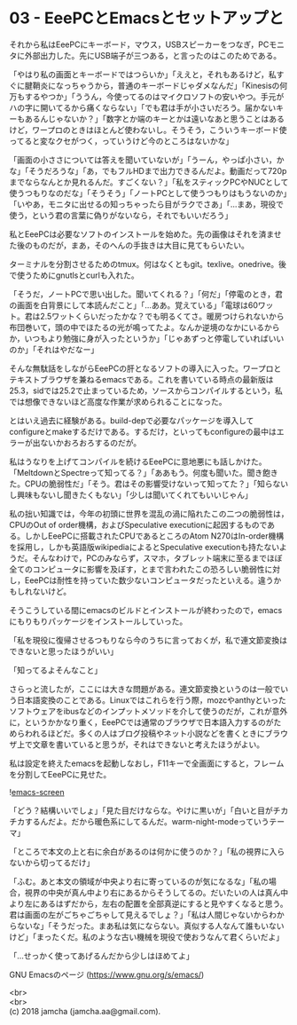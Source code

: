 #+OPTIONS: toc:nil
#+OPTIONS: \n:t

* 03 - EeePCとEmacsとセットアップと

  それから私はEeePCにキーボード，マウス，USBスピーカーをつなぎ，PCモニタに外部出力した。先にUSB端子が三つある，と言ったのはこのためである。

  「やはり私の画面とキーボードではつらいか」「ええと，それもあるけど，私すぐに腱鞘炎になっちゃうから，普通のキーボードじゃダメなんだ」「Kinesisの何万もするやつか」「ううん，今使ってるのはマイクロソフトの安いやつ。手元がハの字に開いてるから痛くならない」「でも君は手が小さいだろう。届かないキーもあるんじゃないか？」「数字とか端のキーとかは遠いなあと思うことはあるけど，ワープロのときはほとんど使わないし。そうそう，こういうキーボード使ってると変なクセがつく，っていうけど今のところはないかな」

  「画面の小ささについては答えを聞いていないが」「うーん，やっぱ小さい，かな」「そうだろうな」「あ，でもフルHDまで出力できるんだよ。動画だって720pまでならなんとか見れるんだ。すごくない？」「私をスティックPCやNUCとして使うつもりなのだな」「そうそう」「ノートPCとして使うつもりはもうないのか」「いやあ，モニタに出せるの知っちゃったら目がラクでさあ」「…まあ，現役で使う，という君の言葉に偽りがないなら，それでもいいだろう」

  私とEeePCは必要なソフトのインストールを始めた。先の画像はそれを済ませた後のものだが，まあ，そのへんの手抜きは大目に見てもらいたい。

  ターミナルを分割させるためのtmux。何はなくともgit。texlive。onedrive。後で使うためにgnutlsとcurlも入れた。

  「そうだ，ノートPCで思い出した。聞いてくれる？」「何だ」「停電のとき，君の画面を白背景にして本読んだこと」「…ああ。覚えている」「電球は60ワット。君は2.5ワットくらいだったかな？でも明るくてさ。暖房つけられないから布団巻いて，頭の中でほたるの光が鳴ってたよ。なんか逆境のなかにいるからか，いつもより勉強に身が入ったというか」「じゃあずっと停電していればいいのか」「それはやだなー」

  そんな無駄話をしながらEeePCの肝となるソフトの導入に入った。ワープロとテキストブラウザを兼ねるemacsである。これを書いている時点の最新版は25.3，sidでは25.2で止まっているため，ソースからコンパイルするという，私では想像できないほど高度な作業が求められることになった。

  とはいえ過去に経験がある。build-depで必要なパッケージを導入してconfigureとmakeするだけである。するだけ，といってもconfigureの最中はエラーが出ないかおろおろするのだが。

  私はうなりを上げてコンパイルを続けるEeePCに意地悪にも話しかけた。「MeltdownとSpectreって知ってる？」「ああもう。何度も聞いた。聞き飽きた。CPUの脆弱性だ」「そう。君はその影響受けないって知ってた？」「知らないし興味もないし聞きたくもない」「少しは聞いてくれてもいいじゃん」

  私の拙い知識では，今年の初頭に世界を混乱の渦に陥れたこの二つの脆弱性は，CPUのOut of order機構，およびSpeculative executionに起因するものである。しかしEeePCに搭載されたCPUであるところのAtom N270はIn-order機構を採用し，しかも英語版wikipediaによるとSpeculative executionも持たないようだ。そんなわけで，PCのみならず，スマホ，タブレット端末に至るまでほぼ全てのコンピュータに影響を及ぼす，とまで言われたこの恐ろしい脆弱性に対し，EeePCは耐性を持っていた数少ないコンピュータだったといえる。違うかもしれないけど。

  そうこうしている間にemacsのビルドとインストールが終わったので，emacsにもりもりパッケージをインストールしていった。

  「私を現役に復帰させるつもりなら今のうちに言っておくが，私で連文節変換はできないと思ったほうがいい」

  「知ってるよそんなこと」

  さらっと流したが，ここには大きな問題がある。連文節変換というのは一般でいう日本語変換のことである。Linuxではこれらを行う際，mozcやanthyといったソフトウェアをibusなどのインプットメソッドを介して使うのだが，これが意外に，というかかなり重く，EeePCでは通常のブラウザで日本語入力するのがためらわれるほどだ。多くの人はブログ投稿やネット小説などを書くときにブラウザ上で文章を書いていると思うが，それはできないと考えたほうがよい。

  私は設定を終えたemacsを起動しなおし，F11キーで全画面にすると，フレームを分割してEeePCに見せた。

  ![[./gitbook/images/02.png][emacs-screen]]

  「どう？結構いいでしょ」「見た目だけならな。やけに黒いが」「白いと目がチカチカするんだよ。だから暖色系にしてるんだ。warm-night-modeっていうテーマ」

  「ところで本文の上と右に余白があるのは何かに使うのか？」「私の視界に入らないから切ってるだけ」

  「ふむ。あと本文の領域が中央より右に寄っているのが気になるな」「私の場合，視界の中央が真ん中より右にあるからそうしてるの。だいたいの人は真ん中より左にあるはずだから，左右の配置を全部真逆にすると見やすくなると思う。君は画面の左がごちゃごちゃして見えるでしょ？」「私は人間じゃないからわからないな」「そうだった。まあ私は気にならない。真似する人なんて誰もいないけど」「まったくだ。私のような古い機械を現役で使おうなんて君くらいだよ」

  「…せっかく使ってあげるんだから少しはほめてよ」

  GNU Emacsのページ (https://www.gnu.org/s/emacs/)

  <br>
  <br>
  (c) 2018 jamcha (jamcha.aa@gmail.com).

  [[http://creativecommons.org/licenses/by-sa/4.0/deed][file:http://i.creativecommons.org/l/by-sa/4.0/88x31.png]]
